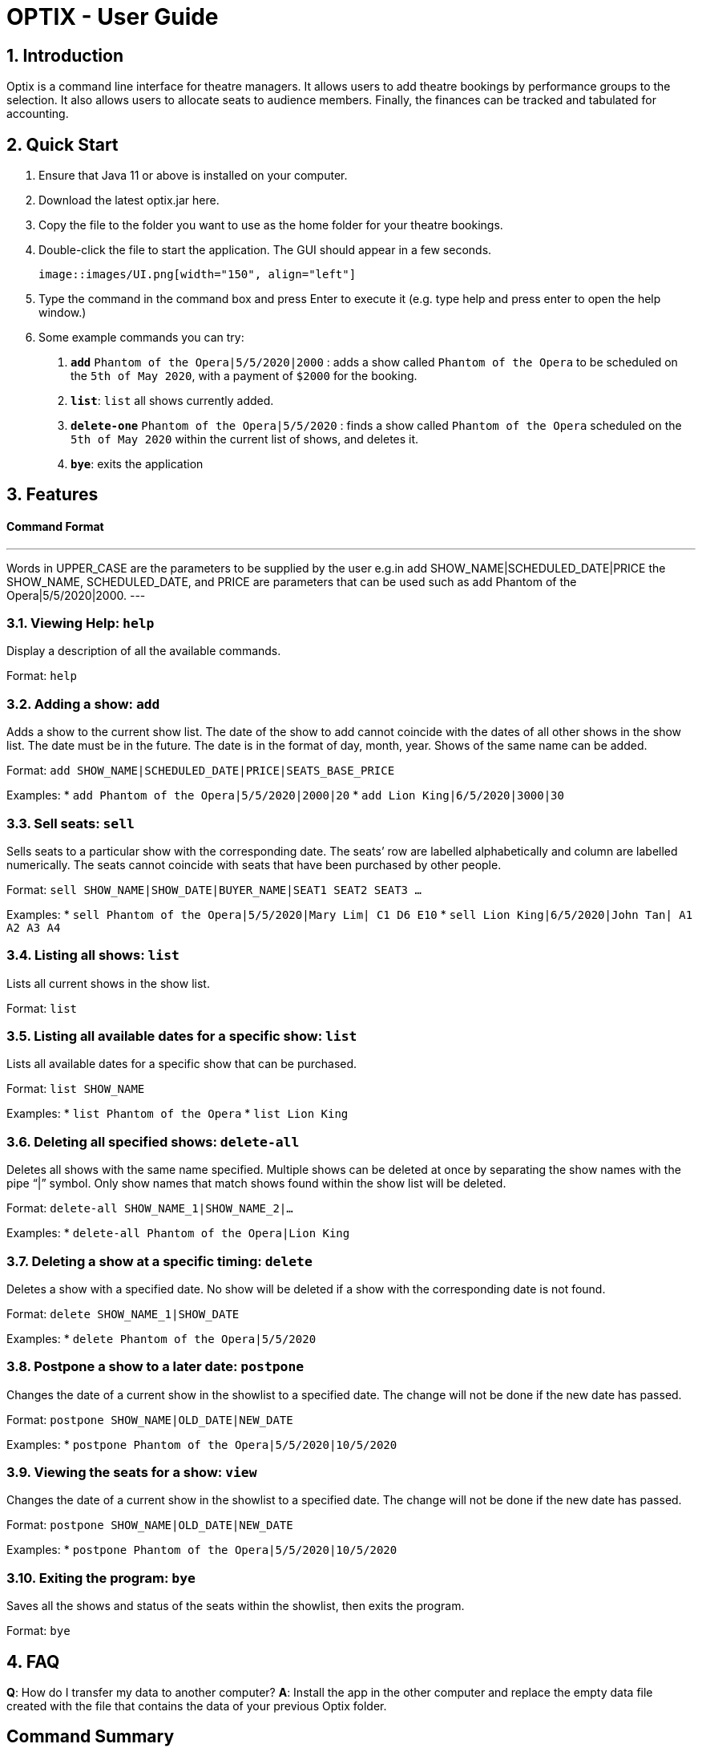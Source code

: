 = OPTIX - User Guide

== 1. Introduction

Optix is a command line interface for theatre managers. It allows users to add theatre bookings by performance groups to the selection. It also allows users to allocate seats to audience members. Finally, the finances can be tracked and tabulated for accounting.

== 2. Quick Start

  1. Ensure that Java 11 or above is installed on your computer.
  2. Download the latest optix.jar here.
  3. Copy the file to the folder you want to use as the home folder for your theatre bookings.
  4. Double-click the file to start the application. The GUI should appear in a few seconds.
  
  image::images/UI.png[width="150", align="left"]
  
  5. Type the command in the command box and press Enter to execute it (e.g. type help and press enter to open the help window.)
  6. Some example commands you can try:
    a. *`add`* `Phantom of the Opera|5/5/2020|2000` : adds a show called `Phantom of the Opera` to be scheduled on the `5th of May 2020`, with a payment of `$2000` for the booking.
    b. *`list`*: `list` all shows currently added.
    c. *`delete-one`* `Phantom of the Opera|5/5/2020` : finds a show called `Phantom of the Opera` scheduled on the `5th of May 2020` within the current list of shows, and deletes it.
    d. *`bye`*: exits the application

== 3. Features

==== Command Format

---
Words in UPPER_CASE are the parameters to be supplied by the user 
e.g.in add SHOW_NAME|SCHEDULED_DATE|PRICE the SHOW_NAME, SCHEDULED_DATE, and PRICE are parameters that can be used such as add Phantom of the Opera|5/5/2020|2000.
---

=== 3.1. Viewing Help: *`help`*

Display a description of all the available commands.

Format: `help`

=== 3.2. Adding a show: *`add`*

Adds a show to the current show list. The date of the show to add cannot coincide with the dates of all other shows in the show list. The date must be in the future. The date is in the format of day, month, year. Shows of the same name can be added.

Format: `add SHOW_NAME|SCHEDULED_DATE|PRICE|SEATS_BASE_PRICE`

Examples:
  * `add Phantom of the Opera|5/5/2020|2000|20`
  * `add Lion King|6/5/2020|3000|30`
  
=== 3.3. Sell seats: *`sell`*

Sells seats to a particular show with the corresponding date. The seats’ row are labelled alphabetically and column are labelled numerically. The seats cannot coincide with seats that have been purchased by other people.

Format: `sell SHOW_NAME|SHOW_DATE|BUYER_NAME|SEAT1 SEAT2 SEAT3 ...`

Examples:
  * `sell Phantom of the Opera|5/5/2020|Mary Lim| C1 D6 E10`
  * `sell Lion King|6/5/2020|John Tan| A1 A2 A3 A4`

=== 3.4. Listing all shows: *`list`*

Lists all current shows in the show list.

Format: `list`

=== 3.5. Listing all available dates for a specific show: *`list`*

Lists all available dates for a specific show that can be purchased.

Format: `list SHOW_NAME`

Examples:
  * `list Phantom of the Opera`
  * `list Lion King`

=== 3.6. Deleting all specified shows: *`delete-all`*

Deletes all shows with the same name specified. Multiple shows can be deleted at once by separating the show names with the pipe “|”  symbol. Only show names that match shows found within the show list will be deleted.

Format: `delete-all SHOW_NAME_1|SHOW_NAME_2|...`

Examples:
  * `delete-all Phantom of the Opera|Lion King`
  
=== 3.7. Deleting a show at a specific timing: *`delete`*

Deletes a show with a specified date. No show will be deleted if a show with the corresponding date is not found.

Format: `delete SHOW_NAME_1|SHOW_DATE`

Examples:
  * `delete Phantom of the Opera|5/5/2020`  
  
=== 3.8. Postpone a show to a later date: *`postpone`*

Changes the date of a current show in the showlist to a specified date. The change will not be done if the new date has passed.

Format: `postpone SHOW_NAME|OLD_DATE|NEW_DATE`

Examples:
  * `postpone Phantom of the Opera|5/5/2020|10/5/2020`   

=== 3.9. Viewing the seats for a show: *`view`*

Changes the date of a current show in the showlist to a specified date. The change will not be done if the new date has passed.

Format: `postpone SHOW_NAME|OLD_DATE|NEW_DATE`

Examples:
  * `postpone Phantom of the Opera|5/5/2020|10/5/2020` 
  
=== 3.10. Exiting the program: *`bye`*

Saves all the shows and status of the seats within the showlist, then exits the program. 

Format: `bye`  

== 4. FAQ

*Q*: How do I transfer my data to another computer?
*A*: Install the app in the other computer and replace the empty data file created with the file that contains the data of your previous Optix folder.

== Command Summary

* *Add*: `add SHOW_NAME|SCHEDULED_DATE|PRICE|SEATS_BASE_PRICE`

Eg. add Phantom of the Opera|5/5/2020|2000|20

* *Bye*

* *Delete-all*: `delete-all SHOW_NAME_1|SHOW_NAME_2 | ...`

Eg. delete-all Phantom of the Opera | Lion King

* *Delete*: `delete SHOW_NAME|SHOW_DATE`

Eg. delete-one Phantom of the Opera|5/5/2020

* *List*: `list`

* *List*: `list SHOW_NAME`

Eg. list Phantom of the Opera

* *Postpone*: `postpone SHOW_NAME|OLD_DATE|NEW_DATE`

Eg. postpone Phantom of the Opera|5/5/2020|10/5/2020

* *Sell*: `sell SHOW_NAME|SHOW_DATE|BUYER_NAME|SEAT1 SEAT2 SEAT3 …`

Eg. sell Phantom of the Opera|5/5/2020|Mary Lim| C1 D6 E10
  
Alternatively: `sell SHOW_NAME | SHOW_DATE | BUYER_NAME`

Eg. sell Phantom of the Opera|5/5/2020|Mary Lim

* *View*: `view SHOW_NAME | SHOW_DATE`

Eg. View Phantom of the Opera | 5/5/2020

* *Help*
